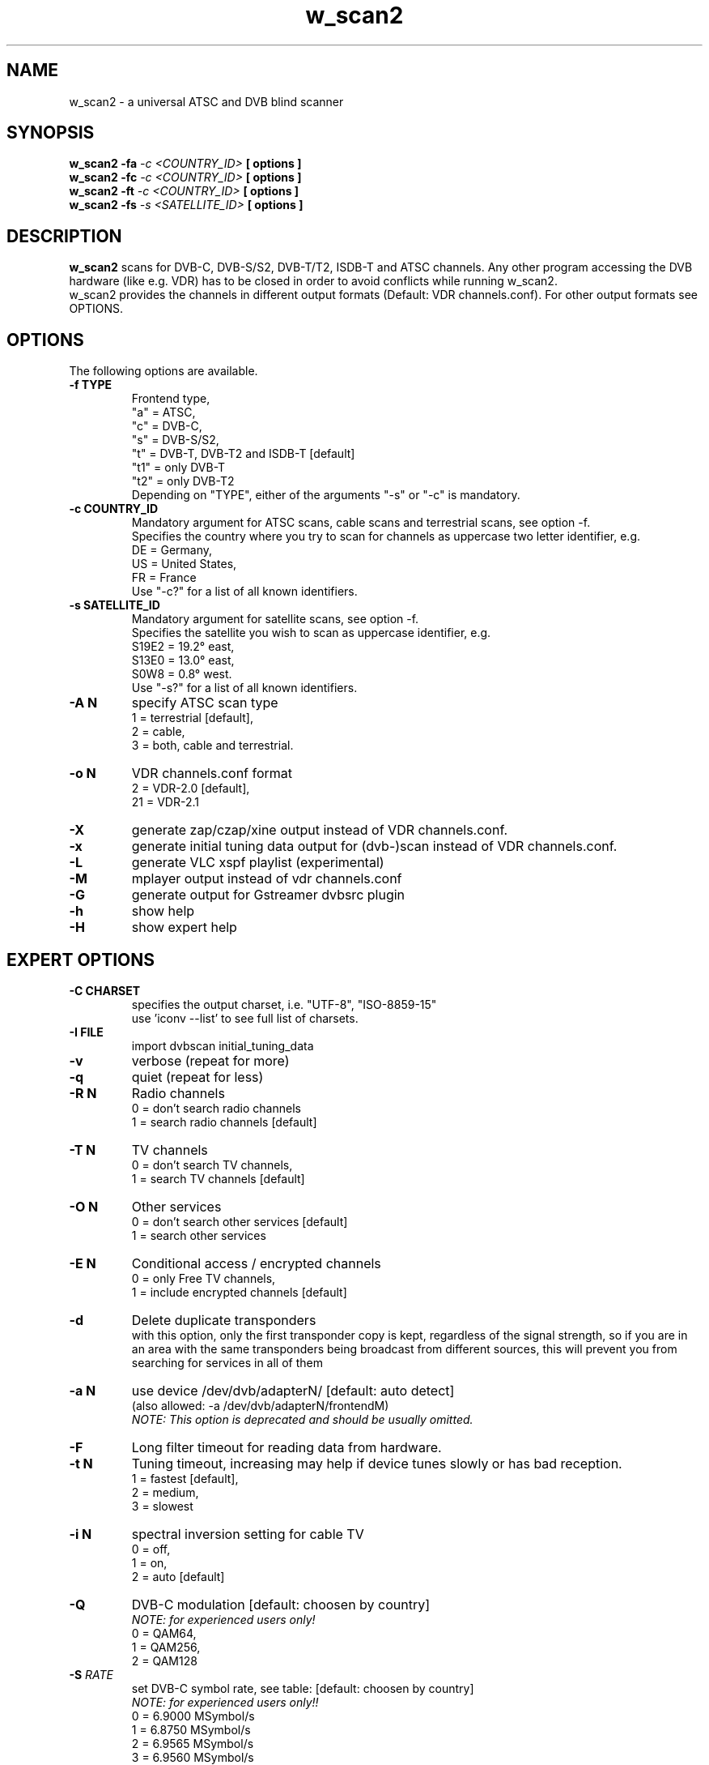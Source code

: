 .TH "w_scan2" 1 "28 March 2011" "" ""
.SH "NAME"
w_scan2 \- a universal ATSC and DVB blind scanner
.SH "SYNOPSIS"
.B w_scan2
.B -fa
.I -c \<COUNTRY_ID\> 
.B [ options ] 
.br
.B w_scan2
.B -fc
.I -c \<COUNTRY_ID\> 
.B [ options ] 
.br
.B w_scan2
.B -ft
.I -c \<COUNTRY_ID\> 
.B [ options ] 
.br
.B w_scan2
.B -fs
.I -s \<SATELLITE_ID\> 
.B [ options ] 
.SH "DESCRIPTION"
.B w_scan2
scans for DVB\-C, DVB\-S/S2, DVB\-T/T2, ISDB\-T and ATSC channels. Any other program accessing the DVB hardware (like e.g. VDR) has to be closed in order to avoid conflicts while running w_scan2.
.br
w_scan2 provides the channels in different output formats (Default: VDR channels.conf). For other output formats see OPTIONS.
.SH "OPTIONS"
The following options are available.
.TP 
.B \-f TYPE
Frontend type,
.br
"a" = ATSC,
.br
"c" = DVB-C,
.br
"s" = DVB-S/S2,
.br
"t" = DVB-T, DVB-T2 and ISDB-T [default]
.br
"t1" = only DVB-T
.br
"t2" = only DVB-T2
.br
Depending on "TYPE", either of the arguments "-s" or "-c" is mandatory. 
.TP 
.B \-c COUNTRY_ID
Mandatory argument for ATSC scans, cable scans and terrestrial scans, see option -f.
.br
Specifies the country where you try to scan for channels as uppercase two letter identifier, e.g.
.br
DE = Germany,
.br
US = United States,
.br
FR = France
.br
Use "-c?" for a list of all known identifiers.
.TP 
.B \-s SATELLITE_ID
Mandatory argument for satellite scans, see option -f.
.br
Specifies the satellite you wish to scan as uppercase identifier, e.g.
.br
S19E2 = 19.2° east,
.br
S13E0 = 13.0° east,
.br
S0W8 = 0.8° west.
.br
Use "-s?" for a list of all known identifiers.
.TP 
.B \-A N
specify ATSC scan type
.br
1 = terrestrial [default],
.br
2 = cable,
.br
3 = both, cable and terrestrial.
.TP 
.B \-o N
VDR channels.conf format
.br
2 = VDR\-2.0 [default],
.br
21 = VDR\-2.1
.TP 
.B \-X
generate zap/czap/xine output instead of VDR channels.conf.
.TP
.B \-x
generate initial tuning data output for (dvb\-)scan instead of VDR channels.conf.
.TP 
.B \-L
generate VLC xspf playlist (experimental)
.TP 
.B \-M
mplayer output instead of vdr channels.conf
.TP 
.B \-G
generate output for Gstreamer dvbsrc plugin
.TP 
.B \-h
show help
.TP 
.B \-H
show expert help
.SH "EXPERT OPTIONS"
.TP 
.B \-C CHARSET
specifies the output charset, i.e. "UTF-8", "ISO-8859-15"
.br
use 'iconv --list' to see full list of charsets.
.TP
.B \-I FILE
import dvbscan initial_tuning_data
.TP 
.B \-v
verbose (repeat for more)
.TP 
.B \-q
quiet (repeat for less)
.TP 
.B \-R N
Radio channels
.br
0 = don't search radio channels
.br
1 = search radio channels [default]
.TP 
.B \-T N
TV channels
.br
0 = don't search TV channels,
.br
1 = search TV channels [default]
.TP 
.B \-O N
Other services
.br
0 = don't search other services [default]
.br
1 = search other services
.TP 
.B \-E N
Conditional access / encrypted channels
.br
0 = only Free TV channels,
.br
1 = include encrypted channels [default]
.TP 
.B \-d
Delete duplicate transponders
.br
with this option, only the first transponder copy is kept,
regardless of the signal strength, so if you are in an area
with the same transponders being broadcast from different sources,
this will prevent you from searching for services in all of them
.TP 
.B \-a N
use device /dev/dvb/adapterN/ [default: auto detect]
.br
(also allowed: -a /dev/dvb/adapterN/frontendM)
.br
.I
NOTE: This option is deprecated and should be usually omitted.
.TP 
.B \-F
Long filter timeout for reading data from hardware. 
.TP 
.B \-t N
Tuning timeout, increasing may help if device tunes slowly or has bad reception.
.br
1 = fastest [default],
.br
2 = medium,
.br
3 = slowest
.TP 
.B \-i N
spectral inversion setting for cable TV
.br
0 = off,
.br
1 = on,
.br
2 = auto [default]
.TP 
.B \-Q
DVB-C modulation [default: choosen by country]
.br
.I NOTE: for experienced users only!
.br
0 = QAM64,
.br
1 = QAM256,
.br
2 = QAM128
.TP
\fB\-S\fR \fIRATE\fR
set DVB\-C symbol rate, see table: [default: choosen by country]
.br
.I
NOTE: for experienced users only!!
.br
0 = 6\.9000 MSymbol/s
.
.br
1 = 6\.8750 MSymbol/s
.
.br
2 = 6\.9565 MSymbol/s
.
.br
3 = 6\.9560 MSymbol/s
.
.br
4 = 6\.9520 MSymbol/s
.
.br
5 = 6\.9500 MSymbol/s
.
.br
6 = 6\.7900 MSymbol/s
.
.br
7 = 6\.8110 MSymbol/s
.
.br
8 = 6\.2500 MSymbol/s
.
.br
9 = 6\.1110 MSymbol/s
.
.br
10 = 6\.0860 MSymbol/s
.
.br
11 = 5\.9000 MSymbol/s
.
.br
12 = 5\.4830 MSymbol/s
.
.br
13 = 5\.2170 MSymbol/s
.
.br
14 = 5\.1560 MSymbol/s
.
.br
15 = 5\.0000 MSymbol/s
.
.br
16 = 4\.0000 MSymbol/s
.
.br
17 = 3\.4500 MSymbol/s
.br
.TP
.B \-e
extended DVB-C scan flags.
.br
.I NOTE: for experienced users only!
.br
Any combination of these flags:
.br
1 = use extended symbolrate list,
.br
2 = extended QAM scan  
.TP 
.B \-l TYPE
choose LNB type by name (DVB-S/S2 only) [default: UNIVERSAL],
.br
"-l?" for list of known LNBs. 
.TP 
.B \-D Nc
use DiSEqC committed switch position N (N = 0 .. 3)
.TP 
.B \-D Nu
use DiSEqC uncommitted switch position N (N = 0 .. 15)
.TP 
.B \-p <file>
use DiSEqC rotor Position file
.TP 
.B \-r N
use Rotor position N (N = 1 .. 255)
.TP 
.B \-P
ATSC scan: do not use ATSC PSIP tables for scan (PAT and PMT only)
.SH "EXAMPLES"
.TP
scan satellite 19.2° east:
.B w_scan2 -fs -s S19E2
.TP
scan cable (DVB), Germany:
.B w_scan2 -fc -c DE
.TP
scan aerial (DVB), France:
.B w_scan2 -ft -c FR
.TP
scan cable (ATSC), United States:
.B w_scan2 -fa -A2 -c US
.TP
scan aerial (ATSC), United States:
.B w_scan2 -fa -A1 -c US
.TP
use output format zap/czap/xine:
.B w_scan2 [ OTHER OPTIONS ] -X
.TP
use output format dvbscan/scan/scan-s2 initial tuning data.
.B w_scan2 [ OTHER OPTIONS ] -x
.br
.I  NOTE: w_scan2 also performs full scans, so there is generally no need for this.
.SH "REPORTING BUGS"
see README file from source code package.
.SH "AUTHOR"
Written by W.Koehler
.PP 
Permission is granted to copy, distribute and/or modify this document under
the terms of the GNU General Public License, Version 2 any
later version published by the Free Software Foundation.
.SH "SEE ALSO"
.BR vdr (1)
